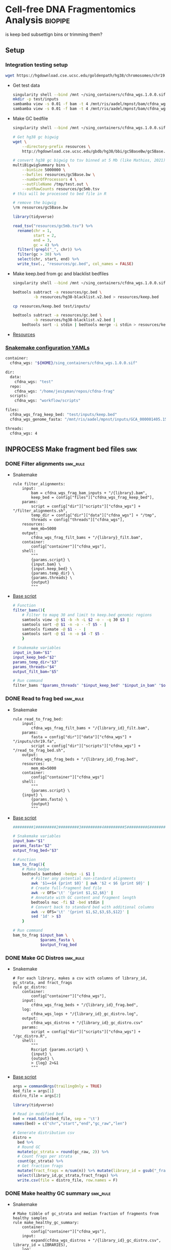 * Cell-free DNA Fragmentomics Analysis                              :biopipe:
:PROPERTIES:
:header-args:bash: :tangle-mode (identity #o555)
:logging: nil
:END:
is keep bed subsettign bins or trimming them?
** Setup
*** Integration testing setup
#+begin_src bash
wget https://hgdownload.cse.ucsc.edu/goldenpath/hg38/chromosomes/chr19.fa.gz --directory-prefix=test/inputs
#+end_src
- Get test data
  #+begin_src bash
singularity shell --bind /mnt ~/sing_containers/cfdna_wgs.1.0.0.sif
mkdir -p test/inputs
sambamba view -s 0.01 -f bam -t 4 /mnt/ris/aadel/mpnst/bam/cfdna_wgs/ds/lib105_ds10.bam > test/bam/lib001.bam
sambamba view -s 0.01 -f bam -t 4 /mnt/ris/aadel/mpnst/bam/cfdna_wgs/ds/lib205_ds10.bam > test/bam/lib002.bam

#+end_src
- Make GC bedfile
  #+begin_src bash
singularity shell --bind /mnt ~/sing_containers/cfdna_wgs.1.0.0.sif

# Get hg38 gc bigwig
wget \
    --directory-prefix resources \
    http://hgdownload.cse.ucsc.edu/gbdb/hg38/bbi/gc5BaseBw/gc5Base.bw

# convert hg38 gc bigwig to tsv binned at 5 Mb (like Mathios, 2021)
multiBigwigSummary bins \
    --binSize 5000000 \
    --bwfiles resources/gc5Base.bw \
    --numberOfProcessors 4 \
    --outFileName /tmp/test.out \
    --outRawCounts resources/gc5mb.tsv
# this will be processed to bed file in R

# remove the bigwig
\rm resources/gc5Base.bw
#+end_src
  #+begin_src R
library(tidyverse)

read_tsv("resources/gc5mb.tsv") %>%
  rename(chr = 1,
         start = 2,
         end = 3,
         gc = 4) %>%
  filter(!grepl("_", chr)) %>%
  filter(gc > 30) %>%
  select(chr, start, end) %>%
  write_tsv(., "resources/gc.bed", col_names = FALSE)

#+end_src
- Make keep.bed from gc and blacklist bedfiles
  #+begin_src bash
singularity shell --bind /mnt ~/sing_containers/cfdna_wgs.1.0.0.sif

bedtools subtract -a resources/gc.bed \
         -b resources/hg38-blacklist.v2.bed > resources/keep.bed

cp resources/keep.bed test/inputs/

bedtools subtract -a resources/gc.bed \
         -b resources/hg38-blacklist.v2.bed |
    bedtools sort -i stdin | bedtools merge -i stdin > resources/keep.bed
#+end_src
- [[file:resources/][Resources]]
*** [[file:config/int_test.yaml][Snakemake configuration YAMLs]]
#+begin_src bash :tangle config/int_test.yaml
container:
  cfdna_wgs: "${HOME}/sing_containers/cfdna_wgs.1.0.0.sif"

dir:
  data:
    cfdna_wgs: "test"
  repo:
    cfdna_wgs: "/home/jeszyman/repos/cfdna-frag"
  scripts:
    cfdna_wgs: "workflow/scripts"

files:
  cfdna_wgs_frag_keep_bed: "test/inputs/keep.bed"
  cfdna_wgs_genome_fasta: "/mnt/ris/aadel/mpnst/inputs/GCA_000001405.15_GRCh38_no_alt_analysis_set.fna"

threads:
  cfdna_wgs: 4
#+end_src

** INPROCESS Make fragment bed files                                    :smk:
:PROPERTIES:
:header-args:snakemake: :tangle ./workflow/frag_bed.smk
:END:
*** DONE Filter alignments                                            :smk_rule:
- Snakemake
  #+begin_src snakemake
rule filter_alignments:
    input:
        bam = cfdna_wgs_frag_bam_inputs + "/{library}.bam",
        keep_bed = config["files"]["cfdna_wgs_frag_keep_bed"],
    params:
        script = config["dir"]["scripts"]["cfdna_wgs"] + "/filter_alignments.sh",
        temp_dir = config["dir"]["data"]["cfdna_wgs"] + "/tmp",
        threads = config["threads"]["cfdna_wgs"],
    resources:
        mem_mb=5000
    output:
        cfdna_wgs_frag_filt_bams + "/{library}_filt.bam",
    container:
        config["container"]["cfdna_wgs"],
    shell:
        """
        {params.script} \
        {input.bam} \
        {input.keep_bed} \
        {params.temp_dir} \
        {params.threads} \
        {output}
        """
#+end_src
- [[file:./workflow/scripts/filter_alignments.sh][Base script]]
  #+begin_src bash :tangle ./workflow/scripts/filter_alignments.sh
# Function
filter_bams(){
    # Filter to mapq 30 and limit to keep.bed genomic regions
    samtools view -@ $1 -b -h -L $2 -o - -q 30 $3 |
    samtools sort -@ $1 -n -o - -T $5 - |
    samtools fixmate -@ $1 - - |
    samtools sort -@ $1 -n -o $4 -T $5 -
    }

# Snakemake variables
input_in_bam="$1"
input_keep_bed="$2"
params_temp_dir="$3"
params_threads="$4"
output_filt_bam="$5"

# Run command
filter_bams "$params_threads" "$input_keep_bed" "$input_in_bam" "$output_filt_bam" $params_temp_dir
#+end_src
*** DONE Read to frag bed                                             :smk_rule:
- Snakemake
  #+begin_src snakemake
rule read_to_frag_bed:
    input:
        cfdna_wgs_frag_filt_bams + "/{library_id}_filt.bam",
    params:
        fasta = config["dir"]["data"]["cfdna_wgs"] + "/inputs/chr19.fa",
        script = config["dir"]["scripts"]["cfdna_wgs"] + "/read_to_frag_bed.sh",
    output:
        cfdna_wgs_frag_beds + "/{library_id}_frag.bed",
    resources:
        mem_mb=5000
    container:
        config["container"]["cfdna_wgs"]
    shell:
        """
        {params.script} \
	{input} \
        {params.fasta} \
        {output}
        """
#+end_src
- [[file:./workflow/scripts/read_to_frag_bed.sh][Base script]]
  #+begin_src bash :tangle ./workflow/scripts/read_to_frag_bed.sh
#########1#########2#########3#########4#########5#########6#########7#########8

# Snakemake variables
input_bam="$1"
params_fasta="$2"
output_frag_bed="$3"

# Function
bam_to_frag(){
    # Make bedpe
    bedtools bamtobed -bedpe -i $1 |
        # Filter any potential non-standard alignments
        awk '$1==$4 {print $0}' | awk '$2 < $6 {print $0}' |
        # Create full-fragment bed file
        awk -v OFS='\t' '{print $1,$2,$6}' |
        # Annotate with GC content and fragment length
        bedtools nuc -fi $2 -bed stdin |
        # Convert back to standard bed with additional columns
        awk -v OFS='\t' '{print $1,$2,$3,$5,$12}' |
        sed '1d' > $3
    }

# Run command
bam_to_frag $input_bam \
            $params_fasta \
            $output_frag_bed
#+end_src
*** DONE Make GC Distros                                              :smk_rule:
- Snakemake
  #+begin_src snakemake
# For each library, makes a csv with columns of library_id, gc_strata, and fract_frags
rule gc_distro:
    container:
        config["container"]["cfdna_wgs"],
    input:
        cfdna_wgs_frag_beds + "/{library_id}_frag.bed",
    log:
        cfdna_wgs_logs + "/{library_id}_gc_distro.log",
    output:
        cfdna_wgs_distros + "/{library_id}_gc_distro.csv"
    params:
        script = config["dir"]["scripts"]["cfdna_wgs"] + "/gc_distro.R",
    shell:
        """
        Rscript {params.script} \
        {input} \
        {output} \
        > {log} 2>&1
        """
#+end_src
- [[file:workflow/scripts/gc_distro.R][Base script]]
  #+begin_src R :tangle ./workflow/scripts/gc_distro.R
args = commandArgs(trailingOnly = TRUE)
bed_file = args[1]
distro_file = args[2]

library(tidyverse)

# Read in modified bed
bed = read.table(bed_file, sep = '\t')
names(bed) = c("chr","start","end","gc_raw","len")

# Generate distribution csv
distro =
  bed %>%
  # Round GC
  mutate(gc_strata = round(gc_raw, 2)) %>%
  # Count frags per strata
  count(gc_strata) %>%
  # Get fraction frags
  mutate(fract_frags = n/sum(n)) %>% mutate(library_id = gsub("_frag.bed", "", gsub("^.*lib", "lib", bed_file))) %>%
  select(library_id,gc_strata,fract_frags) %>%
  write.csv(file = distro_file, row.names = F)
#+end_src

*** DONE Make healthy GC summary                                      :smk_rule:
- Snakemake
  #+begin_src snakemake
# Make tibble of gc_strata and median fraction of fragments from healthy samples
rule make_healthy_gc_summary:
    container:
        config["container"]["cfdna_wgs"],
    input:
        expand(cfdna_wgs_distros + "/{library_id}_gc_distro.csv", library_id = LIBRARIES),
    log:
        cfdna_wgs_logs + "/make_healthy_gc_summary.log",
    output:
        cfdna_wgs_distros + "/healthy_med.rds"
    params:
        distro_dir = cfdna_wgs_distros,
        healthy_libs_str = LIBRARIES_HEALTHY,
        script = config["dir"]["scripts"]["cfdna_wgs"] + "/make_healthy_gc_summary.R",
    shell:
        """
        Rscript {params.script} \
        {params.distro_dir} \
        "{params.healthy_libs_str}" \
        {output} \
        > {log} 2>&1
        """
#+end_src
- [[file:workflow/scripts/make_healthy_gc_summary.R][Base script]]
  #+begin_src R :tangle ./workflow/scripts/make_healthy_gc_summary.R
args = commandArgs(trailingOnly = TRUE)
distro_dir = args[1]
healthy_libs_str = args[2]
healthy_med_file = args[3]

library(tidyverse)

healthy_libs_distros = paste0(distro_dir, "/", unlist(strsplit(healthy_libs_str, " ")), "_gc_distro.csv")

read_in_gc = function(gc_csv){
  read.csv(gc_csv, header = T)
}

healthy_list = lapply(healthy_libs_distros, read_in_gc)

# Bind
healthy_all = do.call(rbind, healthy_list)

# Summarize
healthy_med =
  healthy_all %>%
  group_by(gc_strata) %>%
  summarise(med_frag_fract = median(fract_frags))

# Save
saveRDS(healthy_med, file = healthy_med_file)
#+end_src
*** DONE Sample frags by gc                                           :smk_rule:
- Snakemake
  #+begin_src snakemake
rule sample_frags_by_gc:
    container:
        config["container"]["cfdna_wgs"],
    input:
        healthy_med = cfdna_wgs_distros + "/healthy_med.rds",
        frag_bed = cfdna_wgs_frag_beds + "/{library_id}_frag.bed",
    log:
        cfdna_wgs_logs + "/{library_id}_sample_frags_by_gc.log",
    output:
        cfdna_wgs_frag_beds + "/{library_id}_frag_sampled.bed",
    params:
        script = config["dir"]["scripts"]["cfdna_wgs"] + "/sample_frags_by_gc.R",
    shell:
        """
        Rscript {params.script} \
        {input.healthy_med} \
        {input.frag_bed} \
        {output} > {log} 2>&1
        """
#+end_src
- [[file:./workflow/scripts/sample_frags_by_gc.R][Base script]]
  #+begin_src R :noweb yes :tangle ./workflow/scripts/sample_frags_by_gc.R
args = commandArgs(trailingOnly = TRUE)
healthy_med = args[1]
frag_file = args[2]
sampled_file = args[3]

library(tidyverse)

healthy_fract = readRDS(healthy_med)
frag_file = read.table(frag_file, sep = '\t', header = F)

frag_bed = frag_file
names(frag_bed) = c("chr", "start", "end", "gc_raw", "len")

frag = frag_bed %>%
  # Round off the GC strata
  mutate(gc_strata = round(gc_raw, 2)) %>%
  # Join the median count of fragments per strata in healthies
  # Use this later as sampling weight
  left_join(healthy_fract, by = "gc_strata")

# Determine frags to sample by counts in strata for which healthies had highest count
stratatotake = frag$gc_strata[which.max(frag$med_frag_fract)]
fragsinmaxstrata = length(which(frag$gc_strata == stratatotake))
fragstotake = round(fragsinmaxstrata/stratatotake)

sampled = slice_sample(frag, n = nrow(frag), weight_by = med_frag_fract, replace = T) %>% select(chr, start, end, len, gc_strata)

write.table(sampled, sep = "\t", col.names = F, row.names = F, quote = F, file = sampled_file)
#+end_src
*** DONE Frag window sum:smk_rule:
- Snakemake
  #+begin_src snakemake
rule frag_window_sum:
    container:
        config["container"]["cfdna_wgs"],
    input:
        cfdna_wgs_frag_beds + "/{library_id}_frag_sampled.bed",
    log:
        cfdna_wgs_logs + "/{library_id}_frag_window_sum.log",
    output:
        short = cfdna_wgs_frag_len + "/{library_id}_norm_short.bed",
        long = cfdna_wgs_frag_len + "/{library_id}_norm_long.bed",
    params:
        script = config["dir"]["scripts"]["cfdna_wgs"] + "/frag_window_sum.sh",
    shell:
        """
        {params.script} \
        {input} \
        {output.short} \
        {output.long} &> {log}
        """
#+end_src
- [[file:./workflow/scripts/frag_window_sum.sh][Base script]]
  #+begin_src bash :tangle ./workflow/scripts/frag_window_sum.sh
# Snakemake variables
input_frag="$1"
output_short="$2"
output_long="$3"

# Functions
make_short(){
    cat $1 | awk '{if ($4 >= 100 && $5 <= 150) print $0}' > $2
}

make_long(){
    cat $1 | awk '{if ($4 >= 151 && $5 <= 220) print $0}' > $2
}

# Run command
make_short $input_frag $output_short
make_long $input_frag $output_long

#+end_src
*** INPROCESS Frag window int:smk_rule:
- Snakemake
  #+begin_src snakemake
rule frag_window_int:
    input:
        short = cfdna_wgs_frag_len + "/{library_id}_norm_short.bed",
        long = cfdna_wgs_frag_len + "/{library_id}_norm_long.bed",
        matbed = "test/inputs/keep.bed",
    output:
        cnt_long_tmp = temp(cfdna_wgs_frag_cnt + "/{library_id}_cnt_long.tmp"),
        cnt_short_tmp = temp(cfdna_wgs_frag_cnt + "/{library_id}_cnt_short.tmp"),
        cnt_long = cfdna_wgs_frag_cnt + "/{library_id}_cnt_long.bed",
        cnt_short = cfdna_wgs_frag_cnt + "/{library_id}_cnt_short.bed",
    shell:
        """
        bedtools intersect -c -a {input.matbed} -b {input.long} > {output.cnt_long_tmp}
        awk '{{print FILENAME (NF?"\t":"") $0}}' {output.cnt_long_tmp} |
        sed 's/^.*lib/lib/g' |
        sed 's/_.*tmp//g' > {output.cnt_long}
        bedtools intersect -c -a {input.matbed} -b {input.short} > {output.cnt_short_tmp}
        awk '{{print FILENAME (NF?"\t":"") $0}}' {output.cnt_short_tmp} |
        sed 's/^.*lib/lib/g' |
        sed 's/_.*tmp//g' > {output.cnt_short}
        """
#+end_src
- [[file:./workflow/scripts/frag_window_int.sh][Base script]]
  #+begin_src :tangle ./workflow/scripts/frag_window_int.sh
# Snakemake variables
# Function
# Run command
#+end_src
***                                                                     :dev:
:PROPERTIES:
:header-args:snakemake: :tangle no
:END:
**** Ideas
- https://www.biostars.org/p/92425/
- to make own bins
  - [[id:c0c0ee28-2e41-41a7-9a3b-ae195117a93e][Common bioinformatics file manipulation]] see fasta splitting
  - "Sequence reads were aligned against the hg19 human reference genome using Bowtie248 and duplicate reads were removed using Sambamba49"
  - "Post-alignment, each aligned pair was converted to a genomic interval representing the sequenced DNA fragment using bedtools 50."
  - https://stackoverflow.com/questions/2294493/how-to-get-the-position-of-a-character-in-python
  - https://bioinformatics.stackexchange.com/questions/5435/how-to-create-a-bed-file-from-fasta
  - For gc
    - Parse by Chr
    - For each Chr, 5 mb bin and calc gc
    - Get bin position start end
***                                                                     :ref:
**** Reference
- cite:mathios2021
- https://github.com/cancer-genomics/reproduce_lucas_wflow




** INPROCESS Integration testing
:PROPERTIES:
:header-args:snakemake: :tangle ./workflow/int_test.smk
:END:
*** Preamble
#+begin_src snakemake
cfdna_wgs_frag_bam_inputs = config["dir"]["data"]["cfdna_wgs"] + "/bam/raw"
cfdna_wgs_frag_filt_bams  = config["dir"]["data"]["cfdna_wgs"] + "/bam/frag"
cfdna_wgs_frag_beds =       config["dir"]["data"]["cfdna_wgs"] + "/frag"
cfdna_wgs_distros =         config["dir"]["data"]["cfdna_wgs"] + "/distro"
cfdna_wgs_logs =            config["dir"]["data"]["cfdna_wgs"] + "/logs"
cfdna_wgs_frag_len =        config["dir"]["data"]["cfdna_wgs"] + "/len"
cfdna_wgs_frag_cnt =        config["dir"]["data"]["cfdna_wgs"] + "/bed-frag-cnt"

LIBRARIES = ["lib001", "lib002"]

LIBRARIES_HEALTHY = ["lib001", "lib002"]
#+end_src
*** All rule
#+begin_src snakemake
rule all:
    input:
        expand(cfdna_wgs_frag_filt_bams + "/{library}_filt.bam", library = LIBRARIES),
        expand(cfdna_wgs_frag_beds      + "/{library_id}_frag.bed", library_id = LIBRARIES),
        expand(cfdna_wgs_distros        + "/{library_id}_gc_distro.csv", library_id = LIBRARIES),
        cfdna_wgs_distros + "/healthy_med.rds",
        expand(cfdna_wgs_frag_beds      + "/{library_id}_frag_sampled.bed", library_id = LIBRARIES),
        expand(cfdna_wgs_frag_len      + "/{library_id}_norm_short.bed", library_id = LIBRARIES),
        expand(cfdna_wgs_frag_cnt + "/{library_id}_cnt_long.bed", library_id = LIBRARIES),
#+end_src
*** Include statements
#+begin_src snakemake
include: config["dir"]["repo"]["cfdna_wgs"] + "/workflow/frag_bed.smk"
#+end_src
** README
:PROPERTIES:
:export_file_name: ./README.md
:export_options: toc:nil ^:nil
:END:
*** Changelog
- [2022-08-31 Wed] Added counts per keep.bed bin
- [2022-08-29 Mon] Validated to short and long frag bed files
** :dev:
*** Ideas
:PROPERTIES:
:END:
- multimappers in bedtools would need a CIGAR filt (no flag) https://www.biostars.org/p/239772/
- [ ] make hg38 gc filter https://stackoverflow.com/questions/8551349/how-to-sum-up-every-10-lines-and-calculate-average-using-awk
frag heat map
do nearest gene to frag diff

#+begin_src R
library(tidyverse)
library(readxl)

gc_map = read_excel("resources/41467_2021_24994_MOESM4_ESM.xlsx", sheet = "s12", skip = 1)
gc_map

write.table(gc_map, file = "resources/mathios2021_gc_mappability.tsv", row.names=FALSE, sep="\t")

max_rows = nrow(gc_map)

gc_map_bed = read_excel("resources/41467_2021_24994_MOESM4_ESM.xlsx", col_names = FALSE, sheet = "s12", range = cell_limits(c(3,1), c(max_rows,3)))
gc_map_bed

options(scipen=99999999)

write.table(gc_map_bed, file = "resources/mathios2021_gc_mappability.bed", row.names = FALSE, col.names = FALSE, sep = "\t", quote = FALSE)

# Did liftover manually on UCSC website. This returns hglft_genome_d1c_8c9530.bed
#+end_src
- mappability https://bismap.hoffmanlab.org/

#+begin_src R
source('./src/setup.R'); load("./data/data_model.RData"); source("./src/high-pretx-preprocessing.R"); source("./src/Taylor_additional_packages.R")

####Load fragment summary data frame####
fragcount<-read.delim("./data/frag_size_summary.tsv")
  fragcount$server<-fragcount$sample #create duplicate column that will parse to sample name. Will use this id for merging w/ TF data
  fragcount$filter<- ifelse(grepl("frag",fragcount$server),'filtered','unfiltered') #fragment filtered (90 to 150bp) have pathway *.dedup.sorted.frag.sorted.bam, unfiltered are *.dedup.sorted.bam
  fragcount$sample<-sub(".*/", "", fragcount$sample)
  fragcount$sample<-sub(".dedup.*", "", fragcount$sample)
names(fragcount)[names(fragcount) == "sample"] <- "library_id"

frag_unfiltered<- fragcount[(fragcount$filter=="unfiltered"),]
frag_unfiltered<-frag_unfiltered %>% filter(size <351 & size>0) #filter for <350bp
frag_unfiltered<- merge(frag_unfiltered, all_mpnst_highest_plex_healthy, by="library_id", all = FALSE) %>% select(library_id, institution, current_dx, tf, size, occurences)

rm(fragcount); gc()

####log2 mean densitiy plot####
#Filtering for 0 to 350bp, all samples (and WUSTL if uncommented)#
#frag_MPNST_unfiltered<- frag_unfiltered %>% filter(current_dx=="mpnst" & institution=="washu" & size<351 & size >0)
frag_MPNST_unfiltered<- frag_unfiltered %>% filter(current_dx=="mpnst" & size<351 & size >0)
mean_MPNST_unfiltered<-aggregate( occurences ~ size, frag_MPNST_unfiltered, mean )
  mean_MPNST_unfiltered$occurences<-round(mean_MPNST_unfiltered$occurences, digits = 0)
  mean_MPNST_unfiltered$current_dx<-"MPNST"
z<-sum(mean_MPNST_unfiltered$occurences)
mean_MPNST_unfiltered$normalized<-as.numeric((mean_MPNST_unfiltered$occurences)/z)

#frag_pn_unfiltered<- frag_unfiltered %>% filter(current_dx=="plexiform" & institution=="washu" & size<351 & size >0)
frag_pn_unfiltered<- frag_unfiltered %>% filter(current_dx=="plexiform" & size<351 & size >0)
mean_pn_unfiltered<-aggregate( occurences ~ size, frag_pn_unfiltered, mean )
mean_pn_unfiltered$occurences<-round(mean_pn_unfiltered$occurences, digits = 0)
mean_pn_unfiltered$current_dx<-"PN"
z<-sum(mean_pn_unfiltered$occurences)
mean_pn_unfiltered$normalized<-as.numeric((mean_pn_unfiltered$occurences)/z)

combined_mean<-merge(mean_MPNST_unfiltered,mean_pn_unfiltered,by="size")
  combined_mean$delta<-as.numeric(combined_mean$normalized.x-combined_mean$normalized.y)
  combined_mean$foldchange<-foldchange(combined_mean$normalized.x, combined_mean$normalized.y)
  combined_mean$log2<-foldchange2logratio(combined_mean$foldchange,base=2)
  combined_mean$Diagnosis<- ifelse(combined_mean$log2 < 0, 'Plexiform', 'MPNST')
z<-min(combined_mean$log2)

log<- ggplot(combined_mean, aes(x = size))+
  geom_area(aes(y = log2))+
  geom_vline(xintercept= c(150), linetype="dotted")+
  scale_x_continuous(name = "Fragment Length (bp)") +
  scale_y_continuous(name = "Log2ratio mean density") +
  #scale_fill_manual(values=c("#DE2019", "#000000")) +
  theme_cowplot(12)+
  theme(text=element_text(size=15))

ggsave("./imgs/log2_mean_density_all.pdf", log, width=5,height=6)
rm(frag_MPNST_unfiltered, frag_pn_unfiltered, mean_pn_unfiltered, mean_MPNST_unfiltered, combined_mean, z, log); gc()

####Fragment Analysis 90 to 150bp, all samples####
frag_MPNST_unfiltered<- frag_unfiltered %>% filter(current_dx=="mpnst" & size<151 & size >89)
  mean_MPNST_unfiltered<-aggregate( occurences ~ size, frag_MPNST_unfiltered, mean )
  mean_MPNST_unfiltered$occurences<-round(mean_MPNST_unfiltered$occurences, digits = 0)
  mean_MPNST_unfiltered$current_dx<-"MPNST"
z<-sum(mean_MPNST_unfiltered$occurences)
mean_MPNST_unfiltered$normalized<-as.numeric((mean_MPNST_unfiltered$occurences)/z)

frag_pn_unfiltered<- frag_unfiltered %>% filter(current_dx=="plexiform" & size<151 & size >89)
  mean_pn_unfiltered<-aggregate( occurences ~ size, frag_pn_unfiltered, mean )
  mean_pn_unfiltered$occurences<-round(mean_pn_unfiltered$occurences, digits = 0)
  mean_pn_unfiltered$current_dx<-"PN"
z<-sum(mean_pn_unfiltered$occurences)
mean_pn_unfiltered$normalized<-as.numeric((mean_pn_unfiltered$occurences)/z)

frag_healthy_unfiltered<- frag_unfiltered %>% filter(current_dx=="healthy" & size<151 & size >89)
  mean_healthy_unfiltered<-aggregate( occurences ~ size, frag_healthy_unfiltered, mean )
  mean_healthy_unfiltered$occurences<-round(mean_healthy_unfiltered$occurences, digits = 0)
  mean_healthy_unfiltered$current_dx<-"Healthy"
z<-sum(mean_healthy_unfiltered$occurences)
mean_healthy_unfiltered$normalized<-as.numeric((mean_healthy_unfiltered$occurences)/z)

mpnst_expanded<- mean_MPNST_unfiltered %>%  uncount(occurences)
pn_expanded<-mean_pn_unfiltered %>%  uncount(occurences)
healthy_expanded<-mean_healthy_unfiltered %>%  uncount(occurences)

####KS Calculations: PN, MPNST, Healthy####
KS_MPNST_PN_p_value<-format.pval(ks.test(mpnst_expanded$size, pn_expanded$size)$p.value)
KS_MPNST_PN<-ks.test(mpnst_expanded$size, pn_expanded$size)
capture.output(KS_MPNST_PN, file="./results/Fragment_KS.txt", append=TRUE)
write(paste("p-value from NCI/WUSTL MPNST v PN size distributions 90 to 150bp:", KS_MPNST_PN_p_value, "\n"),
      file = "./results/Fragment_KS.txt", append=TRUE)
rm(KS_MPNST_PN_p_value, KS_MPNST_PN)
gc()

KS_PN_Healthy_p_value<-format.pval(ks.test(pn_expanded$size, healthy_expanded$size)$p.value)
KS_PN_Healthy<-ks.test(pn_expanded$size, healthy_expanded$size)
capture.output(KS_PN_Healthy, file="./results/Fragment_KS.txt", append=TRUE)
write(paste("p-value from NCI/WUSTL PN v Healthy size distributions 90 to 150bp:", KS_PN_Healthy_p_value, "\n"),
      file = "./results/Fragment_KS.txt", append=TRUE)

rm(KS_PN_Healthy_p_value, KS_PN_Healthy)
gc()

KS_MPNST_Healthy_p_value<-format.pval(ks.test(mpnst_expanded$size, healthy_expanded$size)$p.value)
KS_MPNST_Healthy<-ks.test(mpnst_expanded$size, healthy_expanded$size)
capture.output(KS_MPNST_Healthy, file="./results/Fragment_KS.txt", append=TRUE)
write(paste("p-value from NCI/WUSTL MPNST v Healthy size distributions 90 to 150bp:", KS_MPNST_Healthy_p_value, "\n"),
      file = "./results/Fragment_KS.txt", append=TRUE)

rm(KS_MPNST_Healthy_p_value, KS_MPNST_Healthy)
gc()

####90 to 150 mpnst, pn, healthy bp density plot####
combined<-rbind(healthy_expanded, mpnst_expanded, pn_expanded)
rm(healthy_expanded, mpnst_expanded, pn_expanded, frag_MPNST_unfiltered, frag_pn_unfiltered, frag_healthy_unfiltered)
#myorder <- c("Healthy", "PN", "MPNST")
myorder <- c("MPNST", "PN", "Healthy")
combined <- combined %>%
  mutate(current_dx = factor(current_dx, levels = rev(myorder)))

Fragments_90to150<-ggplot()+
  geom_density(data=combined,aes(x= size, color=current_dx), alpha=0.5) +
  scale_x_continuous(name = "Fragment Length (bp)") +
  scale_y_continuous(name = "Density") +
  scale_color_manual("Diagnosis", values=c(MPNST=col_mpnst, PN=col_plex, Healthy= col_healthy)) +
  theme_cowplot(12)+
  theme(text=element_text(size=15), legend.position = c(0.05, 0.9))

ggsave("./imgs/90-150bp_PN_MPNST_Healthy.pdf",Fragments_90to150, width=5,height=6)

rm(combined, Fragments_90to150, mean_MPNST_unfiltered, mean_pn_unfiltered, mean_healthy_unfiltered); gc()

####High/Low Tumor Fraction Fragment Distribution Comparison-####
frag_unfiltered<-frag_unfiltered %>% filter(current_dx %in% c("plexiform","mpnst")) #Filter out healthy
cutoff<-0.0413

###90 to 150 bp Combined above/belowTF cutoff- all lesions####
low_cutoff_unfiltered<-frag_unfiltered%>% filter(tf < cutoff) %>%filter(size <151 & size >89) %>% mutate(cutoff="low") %>% select(library_id,size,occurences,cutoff)
mean_low_cutoff_unfiltered<-aggregate( occurences ~ size, low_cutoff_unfiltered, mean )
  mean_low_cutoff_unfiltered$occurences<-round(mean_low_cutoff_unfiltered$occurences, digits = 0)
  mean_low_cutoff_unfiltered$cutoff<-"Low"
  mean_low_cutoff_unfiltered<- mean_low_cutoff_unfiltered %>% uncount(occurences)

high_cutoff_unfiltered<-frag_unfiltered%>% filter(tf > cutoff|tf==cutoff) %>%filter(size <151 & size >89) %>% mutate(cutoff="low") %>% select(library_id,size,occurences,cutoff)
mean_high_cutoff_unfiltered<-aggregate( occurences ~ size, high_cutoff_unfiltered, mean )
  mean_high_cutoff_unfiltered$occurences<-round(mean_high_cutoff_unfiltered$occurences, digits = 0)
  mean_high_cutoff_unfiltered$cutoff<-"High"
  mean_high_cutoff_unfiltered<-mean_high_cutoff_unfiltered %>% uncount(occurences)

KS_TF_high_low_p_value<-format.pval(ks.test(mean_high_cutoff_unfiltered$size, mean_low_cutoff_unfiltered$size)$p.value)
KS_TF_high_low_Healthy<-ks.test(mean_high_cutoff_unfiltered$size, mean_low_cutoff_unfiltered$size)
capture.output(KS_TF_high_low_Healthy, file="./results/Fragment_KS.txt", append=TRUE)
write(paste("p-value from NCI/WUSTL TF high versus low size distributions 90 to 150 bp no healthies:", KS_TF_high_low_p_value, "\n"),
      file = "./results/Fragment_KS.txt", append=TRUE)

df<-rbind(mean_low_cutoff_unfiltered, mean_high_cutoff_unfiltered )
rm(mean_low_cutoff_unfiltered,mean_high_cutoff_unfiltered, high_cutoff_unfiltered, low_cutoff_unfiltered) + gc()

#Calculate density curve intercepts (https://stackoverflow.com/questions/25453706/how-to-find-the-intersection-of-two-densities-with-ggplot2-in-r)
lower.limit <- min(df$size)
upper.limit <- max(df$size)
High.density <- density(subset(df, cutoff == "High")$size, from = lower.limit, to = upper.limit, n = 2^10)
Low.density <- density(subset(df, cutoff == "Low")$size, from = lower.limit, to = upper.limit, n = 2^10)
density.difference <- High.density$y - Low.density$y
intersection.point90to150 <- High.density$x[which(diff(density.difference > 0) != 0) + 1]

write(paste("90 to 150 bp TF high and TF low intercept (no healthies):", intersection.point90to150, "\n"),
      file = "./results/Fragment_KS.txt", append=TRUE)

#Plot TF high/low
tfhighlow<-ggplot(df, aes(x = size, colour = cutoff))+
  geom_density(size=1.5) +
  geom_vline(xintercept= intersection.point90to150, linetype="dotted", size=1.2)+
  scale_x_continuous(breaks=c(100, 125, 150), name = "Fragment Length (bp)") +
  scale_y_continuous(name = "Density") +
  scale_color_manual("Tumor Fraction",values=c(High="#FDB309", Low="#442DDB")) +
  scale_fill_manual("Tumor Fraction",values=c(High="#FDB309", Low="#442DDB")) +
  labs(color="Tumor Fraction")+
  theme_cowplot(12)+
  theme(legend.position = "top", legend.justification="left",text=element_text(size=15), plot.title = element_text(size=15, hjust = 0.5))
ggsave("./imgs/Figure4c-tf_highlow_fragment_density_plots.pdf", tfhighlow, width=5,height=6)

rm(Fragments_90to150, frag_unfiltered, frag_pn_unfiltered, frag_MPNST_unfiltered, frag_healthy_unfiltered, healthy_expanded, pn_expanded, mpnst_expanded, high_cutoff_unfiltered, low_cutoff_unfiltered, High.density, KS_TF_high_low_Healthy, KS_TF_high_low_p_value, Low.density, High.density, tfhighlow, mean_high_cutoff_unfiltered, mean_low_cutoff_unfiltered, df);gc()

#+end_src
- ggridgeplot of frag distros

def getTargets():
    targets = list()
    for r in config["TESTLIBS"]:
	targets.append(config["data_dir"] + "/frag/" + config["TESTLIBS"] + "_norm_frag.bed")

    return targets

- [ ] need to evaulate gc binning by pcr cycle
**** transform to mean zero unit sd
https://stats.stackexchange.com/questions/305672/what-is-unit-standard-deviation

**** Ideas
ALLLIB = []
for number in range(1,249):
    ALLLIB.append((str("lib"f"{number:03d}")))
ALLLIB.remove("lib115")
ALLLIB.remove("lib118")
ALLLIB.remove("lib200")
ALLLIB.remove("lib234")
ALLLIB.remove("lib240")


- https://bioconductor.org/packages/release/bioc/vignettes/BiocParallel/inst/doc/Introduction_To_BiocParallel.pdf

- ideas
  - Reference binning output metrics- bins count, included bins count, total included bins bases
- ?downsample
- https://bioconductor.org/packages/release/bioc/vignettes/BiocParallel/inst/doc/Introduction_To_BiocParallel.pdf

***** Exclude fasta map GC
:LOGBOOK:
CLOCK: [2021-12-08 Wed 10:58]--[2021-12-08 Wed 11:34] =>  0:36
CLOCK: [2021-12-08 Wed 10:08]--[2021-12-08 Wed 10:58] =>  0:50
CLOCK: [2021-11-29 Mon 12:44]--[2021-11-29 Mon 13:05] =>  0:21
:END:
#+begin_src snakemake
rule exclude_fasta_map_gc:
    input:
        bam = config["data_dir"] + "/bam/{library}_duke.bam",
        blacklist = config["data_dir"] + "/inputs/mathios_chrom_bins.bed",
    output:
        config["data_dir"] + "/bam/{library}_mathios.bam",
    shell:
        """
	bedtools intersect -a {input.bam} -b {input.blacklist} -v > {output}
        """
#+end_src
#+begin_src R
source(file.path(paste0("./config/", as.character(Sys.info()["nodename"]), ".R")))

chrom_bins = read.csv(file.path(data_dir,"inputs/mathios_keep.csv"), header = T)

chrom_bins

chrom_bins_exclude = chrom_bins %>%
  filter(gc < 0.3)

chrom_bins_exclude

library(dplyr)


#chrom_bins = read.csv(file.path(data_dir,"inputs/mathios_chrom_bins.csv"), header = T)

#+end_src



 To cap-
ture large-scale epigenetic differences in fragmentation across the genome estimable
from low-coverage whole-genome sequencing, we tiled the hg19 reference genome
into non-overlapping 5 Mb bins (Supplementary Table 12). Bins with an average
GC content <0.3 and an average mappability <0.9 were excluded, leaving 473 bins
spanning approximately 2.4 GB of the genome (Supplementary Table 11).
"

#+begin_src bash
sudo groupadd conda
sudo usermod -a -G conda jszymanski

#########1#########2#########3#########4#########5#########6#########7#########8

sudo chown -R jszymanski:conda /opt/mambaforge
sudo chmod -R 774 /opt/mambaforge

#########1#########2#########3#########4#########5#########6#########7#########8
source config/${HOSTNAME}.sh

conda install -c bioconda ucsc-fasplit

y

conda install -c bioconda seqkit
y

#########1#########2#########3#########4#########5#########6#########7#########8
if [ ! -f "${data_dir}/inputs/hg19.fa" ]; then gunzip -c "${data_dir}/inputs/hg19.fa.gz" "${data_dir}/inputs/hg19.fa"; fi

faSplit size ${data_dir}/inputs/hg19.fa 5000000 -oneFile /tmp/test.fa

seqkit fx2tab --name --header-line --gc /tmp/test.fa.fa > /tmp/res2

| awk -F "\t" '{if ($2 < 35) print $1}' | xargs -n 1 sh -c 'seqkit grep --pattern "$0" /tmp/test.fa.fa' > /tmp/results.fa


# https://www.biostars.org/p/9465609/
seqkit fx2tab --name --only-id --gc contigs.fa | awk -F "\t" '{if ($2 < 35) print $1}' | xargs -n 1 sh -c 'seqkit grep --pattern "$0" contigs.fa' > results.fa


Options:
    -verbose=2 - Write names of each file created (=3 more details)
    -maxN=N - Suppress pieces with more than maxN n's.  Only used with size.
              default is size-1 (only suppresses pieces that are all N).
    -oneFile - Put output in one file. Only used with size
    -extra=N - Add N extra bytes at the end to form overlapping pieces.  Only used with size.
    -out=outFile Get masking from outfile.  Only used with size.
    -lift=file.lft Put info on how to reconstruct sequence from
                   pieces in file.lft.  Only used with size and gap.
    -minGapSize=X Consider a block of Ns to be a gap if block size >= X.
                  Default value 1000.  Only used with gap.
    -noGapDrops - include all N's when splitting by gap.
    -outDirDepth=N Create N levels of output directory under current dir.
                   This helps prevent NFS problems with a large number of
                   file in a directory.  Using -outDirDepth=3 would
                   produce ./1/2/3/outRoot123.fa.
    -prefixLength=N - used with byname option. create a separate output
                   file for each group of sequences names with same prefix
                   of length N.

(base) jszymanski@aclm350:/drive3/users/jszymanski/repos/mpnst$
#+end_src


- https://github.com/mdshw5/pyfaidx/ -x command
- /tmp/test.fasta
- https://crashcourse.housegordon.org/split-fasta-files.html
- https://pythonhosted.org/pyfaidx/
- https://stackoverflow.com/questions/17060039/split-string-at-nth-occurrence-of-a-given-character/17060409
***** Fetch inputs
#+begin_src python
rule fetch_inputs:
    output:
        fa_zip = config["data_dir"] + "inputs/hg19.fa.gz",
	fa_unzip = config["data_dir"] + "inputs/hg19.fa"
    shell:
        """
        if [ ! -f {output.fa_zip} ]; then wget -O {output.fa_zip} http://hgdownload.cse.ucsc.edu/goldenPath/hg19/bigZips/hg19.fa.gz; fi
        if [ ! -f {output.fa_unzip} ]; then gunzip --to-stdout {output.fa_zip} > {output.fa_unzip}; fi
        """
#+end_src


***** Filtered FASTA to bed
#+begin_src snakemake
rule filtered_fasta_to_bed:
    input:
        config["data_dir"] + "/test/bam/{library}_mathios.bam",
    output:

    shell:
        """
        """
#+end_src
***** Filtered FASTA to frag summary
:LOGBOOK:
CLOCK: [2021-12-08 Wed 11:34]--[2021-12-08 Wed 12:05] =>  0:31
:END:

rule filtered_fasta_to_frag_summary:
    input:
        config["data_dir"] + "/bam/{library}_mathios.bam"
    output:
        config["data_dir"] + "/frag/{library}_frag.tsv"
    shell:
        """
        sambamba view -t CORES {input} \
        | awk -F'\t' |
        """

frag_filter(){
# Takes indexed bam. Returns bam with only fragments of specified range
# Input parameters:
#  $1 = input bam
#  $2 = output directory
#  $3 = lower fragment length
#  $4 = upper fragment length
#  $5 = number of cores used
# Steps
##
    ## Filter by absolute value of TLEN for each read
    sambamba view -t $5 $1 \
        | awk -F'\t' -v upper="$4" 'sqrt($9*$9) < upper {print $0}' \                                     |
        | awk -F'\t' -v lower="$3" 'sqrt($9*$9) > lower {print $0}' > $2/${base}_frag"${3}"_"${4}".nohead |
    ## Restore header
    samtools view -H $1 > $2/${base}_frag"${3}"_"${4}".onlyhead
    cat $2/${base}_frag"${3}"_"${4}".onlyhead $2/${base}_frag"${3}"_"${4}".nohead > $2/${base}_frag"${3}"_"${4}".sam
    ## Create filtered bam, sort, and index
    echo "$base fragment filtered, now re-sorting and indexing"
    sambamba view -t $5 -S -f bam $2/${base}_frag"${3}"_"${4}".sam > $2/${base}_frag"${3}"_"${4}".bam
    sambamba sort -t $5 -o $2/${base}_frag"${3}"_"${4}"_sorted.bam $2/${base}_frag"${3}"_"${4}".bam
    ## Clean up intermediate files
    rm -f $2/*.nohead
    rm -f $2/*.onlyhead
    rm -f $2/*.sam
    rm $2/${base}_frag"${3}"_"${4}".bam
}
**** GC and mappability
- [ ] add ucsc tools to biotools singularity http://hgdownload.soe.ucsc.edu/admin/exe/linux.x86_64/
- likely solutions
  - https://wiki.bits.vib.be/index.php/Create_a_GC_content_track
  - http://genome.ucsc.edu/goldenPath/help/bigWig.html bigwig summary
- https://bismap.hoffmanlab.org/
  - http://hgdownload.soe.ucsc.edu/gbdb/hg38/hoffmanMappability/
- gc5BaseBw
- "To capture large-scale epigenetic differences in fragmentation across the genome estimable from low-coverage whole-genome sequencing, we tiled the hg19 reference genome into non-overlapping 5 Mb bins (Supplementary Table 12). Bins with an average GC content <0.3 and an average mappability <0.9 were excluded, leaving 473 bins spanning approximately 2.4 GB of the genome (Supplementary Table 11)." cite:mathios2021
- break fasta into chroms
- for each chrome, tile into 5 mb bins
- for each bin, calculate GC
- for each bin, calculate average mappability

- FOR HG38 JUST USE BLACKLIST, IGNORE MAPPABILIT SCORE?
- Mappability wig
- Wig2bed https://bedops.readthedocs.io/en/latest/content/reference/file-management/conversion/wig2bed.html

https://genome.ucsc.edu/cgi-bin/hgTables?hgsid=1343600709_h27mHfkbguw1osJvTiSMdXaTLNXF&clade=mammal&org=Human&db=hg38&hgta_group=map&hgta_track=umap&hgta_table=umap100Quantitative&hgta_regionType=range&position=chr12%3A56%2C694%2C976-56%2C714%2C605&hgta_outputType=primaryTable&hgta_outFileName=

Stats vs 5mb windows- can do column counts

Gc per window

Filter to new bed

- bams currently come from cfdna-cna
- blacklists currently from https://github.com/Boyle-Lab/Blacklist/tree/master/lists
#+begin_src bash
#!/usr/bin/env bash

# Functions
wget_std(){
    wget \
        --continue \
        --execute robots=off \
        --no-check-certificate \
        --no-parent \
        --output-document $2 \
        --timestamping $1 2>> $3
}

# Snakemake variables
params_url=$1
output_duke_zip=$(realpath $2)
output_duke_unzip=$(realpath $3)
log=$(realpath $4)

# Run command
wget_std "$params_url" "$output_duke_zip" "$log"
gunzip -c "$output_duke_zip" > "$output_duke_unzip" 2>> "$log"

#+end_src


-
**** Count scale:smk_rule:
- Snakemake
  #+begin_src snakemake
rule count_scale:
    input:
    output:
    script:
        "scripts/count_scale.R"
#+end_src
- [[file:./workflow/scripts/count_scale.R][Base script]]
  #+begin_src R :noweb yes :tangle ./workflow/scripts/count_scale.R
source("~/repos/mpnst-frag/config/library_loads.R")
library(tidyverse)

frag_count = read.table("/mnt/ris/aadel/mpnst/frag/frag_counts.tsv", header = F)
load("/mnt/ris/aadel/mpnst/data_model/data_model.RData")

names(frag_count) = c("library_id","frag_length","chr","start","end","count")

test =
  frag_count %>%
  pivot_wider(names_from = frag_length, values_from = count) %>%
  group_by(library_id,chr,start,end) %>%
  mutate(ratio = short/long)

washout_libs = c("lib218","lib107","lib117","lib126","lib129","lib142","lib158","lib175","lib182","lib184","lib202","lib205")


test2 = libraries_full %>%
  filter(library_type == "wgs") %>%
  filter(isolation_type == "cfdna") %>%
  filter(institution %in% c("nci","washu")) %>%
  filter(current_dx %in% c("plexiform","healthy") | library_id %in% washout_libs)


test2 = libraries_full %>%
  filter(library_type == "wgs") %>%
  filter(isolation_type == "cfdna") %>%
  filter(institution %in% c("nci","washu")) %>%
  filter(current_dx %in% c("healthy", "plexiform"))

dx = test2 %>% select(library_id, current_dx)

frags =
  test %>% filter(library_id %in% dx$library_id)

test = frags %>% select(library_id, chr, start, end, ratio) %>% pivot_wider(names_from = library_id, values_from = ratio)

test2 = test
head(test2)
test2[4:91] = scale(test2[4:91])


test3 = test2 %>% pivot_longer(starts_with("lib"), names_to = "library_id", values_to = "ratio") %>% left_join(dx, by = "library_id")

test3 %>% filter(chr == "chr1") %>% ggplot(., aes(x = start, y = ratio, color = current_dx, group = library_id)) +
  geom_line(stat = "smooth", span = 0.1, alpha = 0.8, aes(size = current_dx)) + facet_grid(~chr) + scale_size_manual(values = c(5,.5,.5))


plot =
test3 %>% mutate(new_id = library_id) %>%
mutate(new_id = ifelse(current_dx == "healthy", "healthy", library_id )) %>%
ggplot(., aes(x = start, y = ratio, group = library_id, color = current_dx, linetype = current_dx)) +
  geom_line(stat = "smooth", alpha = 0.8, span = 0.3) + facet_wrap(~chr, ncol = 2, scales = "free") + scale_size_manual(values = c(1,.5,.5))
ggsave(plot, width = 30, height = 40, filename = "/tmp/plot.pdf")


plot2 =
test3 %>% mutate(new_id = library_id) %>%
mutate(new_id = ifelse(current_dx == "healthy", "healthy", library_id )) %>%
ggplot(., aes(x = start, y = ratio, group = current_dx, color = current_dx, linetype = current_dx)) +
  geom_smooth(alpha = 0.8, span = 0.3, aes(fill = current_dx)) + facet_wrap(~chr, ncol = 2, scales = "free")
ggsave(plot2, width = 30, height = 40, filename = "/tmp/plot2.pdf")



 geom_line(stat="smooth",method = "lm", formula = y ~ 0 + I(1/x) + I((x-1)/x),
              size = 1.5,
              linetype ="dashed",
              alpha = 0.5)

test3 %>% filter(chr %in% c("chr20","chr17")) %>% ggplot(., aes(x = start, y = ratio, color = current_dx)) + geom_smooth(se = F, span = .2, alpha = 0.1) + facet_grid(~chr)


head(test3)

head(test2)

mat = test2[,-c(1,2,3)]

mat = as.matrix(mat)

rownames(mat) = paste(test2$chr,test2$start,test2$end,sep = "_")
head(mat)

mat = t(mat)

pca = prcomp(mat)

# Get principle component 1 & 2 values
(pve_pc1=round(100*summary(pca)$importance[2,1]))
(pve_pc2=round(100*summary(pca)$importance[2,2]))

summary(pca)$importance

head(pca$x)

pca_plot = as.data.frame(pca$x) %>%
  rownames_to_column(var = "library_id") %>%
  left_join(dx, by = "library_id") %>%
  ggplot(., aes(x = PC1, y = PC2, color = current_dx)) +
  geom_point(size = 4)
pca_plot

+
  theme_cowplot() +
  xlab(paste("PC1, ", pve_pc1, "% variance explained", sep ="")) +
  ylab(paste("PC2, ", pve_pc2, "% variance explained", sep =""))
pca_plot


pca_plot = as.data.frame(pca$x) %>%
  rownames_to_column(var = "sample_id") %>%
  mutate(cohort_id = ifelse(grepl("a", sample_id), "ir", "sham")) %>%
  ggplot(., aes(x = PC1, y = PC2, color = cohort_id)) +
  geom_point(size = 4) +
  theme_cowplot() +
  xlab(paste("PC1, ", pve_pc1, "% variance explained", sep ="")) +
  ylab(paste("PC2, ", pve_pc2, "% variance explained", sep =""))
pca_plot


head(test3)
head(test)
%>%
  mutate_at(vars(starts_with("lib")), ~(scale(.) %>% as.vector))

head(test2)


... or you could just do dat[columns] <- scale(dat[columns]), which has worked consistently for the past 20 years ;-) –

dat2 <- dat %>% mutate_at(c("y", "z"), ~(scale(.) %>% as.vector))
dat2
test2 = test[, -c(1,2,3)]

test2 = as.matrix(test2)

scale(test2)

%>% mutate_at(vars(starts_with("lib")), funs(c(scale(.))))

head(test2)
     mutate_at(c(3,6), funs(c(scale(.))))



frags %>% ggplot(., aes(x = start, y = ratio))

head(frag_count)

frags %>% pivot_wider(names_from = library_id)
test2

test2$current_dx
libraries_full$institution

  names(libraries_full)
ls()
head(test)
  group_by

  pivot_wider(names_from = station, values_from = seen)




head(frag_count)
#+end_src
**** Make normalized frag counts                                        :smk:
:PROPERTIES:
:header-args:snakemake: :tangle ./workflow/frag_counts.smk
:END:
**** Count merge:smk_rule:
- Snakemake
  #+begin_src snakemake
rule count_merge:
    container:
        config["container"]["cfdna_wgs"],
    input:
        expand(cfdna_wgs_frag_len + "/{library_id}_"
	    config["data_dir"] + "/frag/{library_id}_cnt_{length}.bed", library_id=ALLLIB, length=["short", "long"])
    output:
        config["data_dir"] + "/frag/frag_counts.tsv"
    shell:
        """
        cat {input} > {output}
        """
#+end_src
- [[file:./workflow/scripts/count_merge.sh][Base script]]
  #+begin_src :tangle ./workflow/scripts/count_merge.sh
# Snakemake variables
# Function
# Run command
#+end_src

** :ref:
- cfDNA nucleosome profiling
  - https://www.medrxiv.org/content/10.1101/2021.08.31.21262867v1.full-text
- GC correction for cfDNA WGS
  - https://www.medrxiv.org/content/10.1101/2021.08.31.21262867v1.full-text
- [[file:~/repos/biotools/biotools.org::*cfDNA fragmentomics][cfDNA fragmentomics]] cite:mathios2021
- [[id:347d4cc0-a25d-4636-96d4-65e6319022df][Mappability]]
